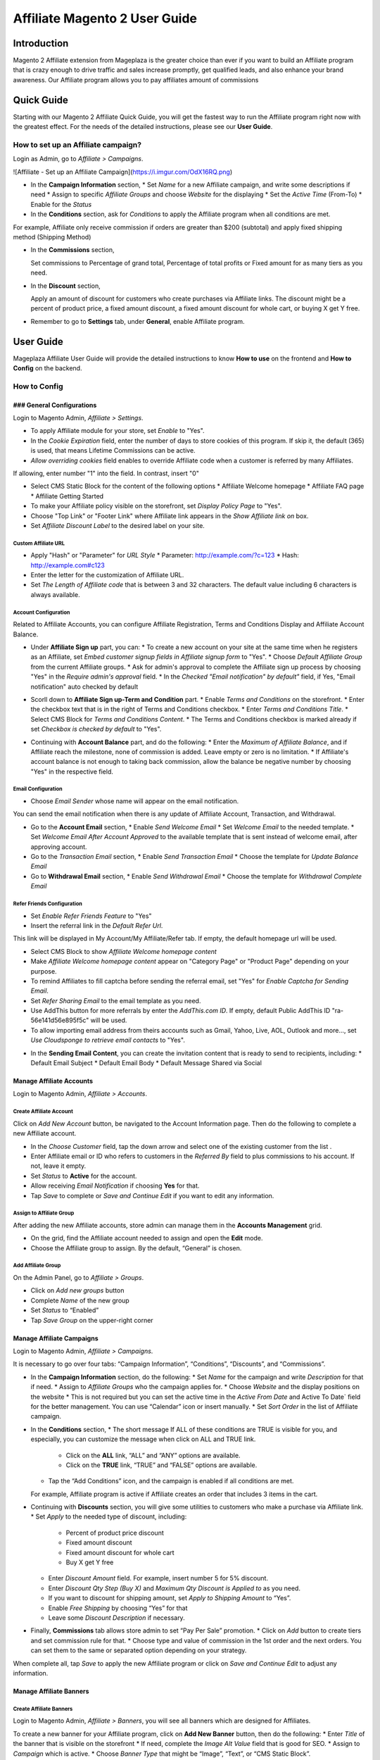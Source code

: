 ================================
Affiliate Magento 2 User Guide
================================


Introduction
--------------

Magento 2 Affiliate extension from Mageplaza is the greater choice than ever if you want to build an Affiliate program that is crazy enough to drive traffic and sales increase promptly, get qualified leads, and also enhance your brand awareness. Our Affiliate program allows you to pay affiliates amount of commissions 

Quick Guide
---------------

Starting with our Magento 2 Affiliate Quick Guide, you will get the fastest way to run the Affiliate program right now with the greatest effect. For the needs of the detailed instructions, please see our **User Guide**.

How to set up an Affiliate campaign?
^^^^^^^^^^^^^^^^^^^^^^^^^^^^^^^^^^^^^^^

Login as Admin, go to `Affiliate > Campaigns`.

![Affiliate - Set up an Affiliate Campaign](https://i.imgur.com/OdX16RQ.png)

* In the **Campaign Information** section,
  * Set `Name` for a new Affiliate campaign, and write some descriptions if need
  * Assign to specific `Affiliate Groups` and choose `Website` for the displaying
  * Set the `Active Time` (From-To) 
  * Enable for the `Status`
* In the **Conditions** section, ask for `Conditions` to apply the Affiliate program when all conditions are met.

.. image:: https://i.imgur.com/fMKi617.png

For example, Affiliate only receive commission if orders are greater than $200 (subtotal) and apply fixed shipping method (Shipping Method)

* In the **Commissions** section,
  
  Set commissions to Percentage of grand total, Percentage of total profits or Fixed amount for as many tiers as you need.

* In the **Discount** section,
 
  Apply an amount of discount for customers who create purchases via Affiliate links. The discount might be a percent of product price, a fixed amount discount, a fixed amount discount for whole cart, or buying X get Y free.

* Remember to go to **Settings** tab, under **General**, enable Affiliate program.

User Guide
--------------

Mageplaza Affiliate User Guide will provide the detailed instructions to know **How to use** on the frontend and  **How to Config** on the backend.

.. How to Use
.. ^^^^^^^^^^^^^^

How to Config
^^^^^^^^^^^^^^^

### General Configurations
``````````````````````````````

Login to Magento Admin, `Affiliate > Settings`.

* To apply Affiliate module for your store, set `Enable` to "Yes".
* In the `Cookie Expiration` field, enter the number of days to store cookies of this program. If skip it, the default (365) is used, that means Lifetime Commissions can be active.
* `Allow overriding cookies` field enables to override Affiliate code when a customer is referred by many Affiliates. 

If allowing, enter number "1" into the field. In contrast, insert "0"

.. image:: https://i.imgur.com/Sb50HxX.png

* Select CMS Static Block for the content of the following options
  * Affiliate Welcome homepage
  * Affiliate FAQ page
  * Affiliate Getting Started
* To make your Affiliate policy visible on the storefront, set `Display Policy Page` to "Yes".
* Choose "Top Link" or "Footer Link" where Affiliate link appears in the `Show Affiliate link on` box.
* Set `Affiliate Discount Label` to the desired label on your site.

.. image:: https://i.imgur.com/FRkERys.png 

Custom Affiliate URL
~~~~~~~~~~~~~~~~~~~~~~~

.. image:: https://i.imgur.com/jo0FRGc.png

* Apply "Hash" or "Parameter" for `URL Style` 
  * Parameter: http://example.com/?c=123
  * Hash: http://example.com#c123
* Enter the letter for the customization of Affiliate URL.
* Set `The Length of Affiliate code` that is between 3 and 32 characters. The default value including 6 characters is always available.

Account Configuration
~~~~~~~~~~~~~~~~~~~~~~~~

Related to Affiliate Accounts, you can configure Affiliate Registration, Terms and Conditions Display and Affiliate Account Balance.

* Under **Affiliate Sign up** part, you can:
  * To create a new account on your site at the same time when he registers as an Affiliate, set `Embed customer signup fields in Affiliate signup form` to "Yes".
  * Choose `Default Affiliate Group` from the current Affiliate groups.
  * Ask for admin's approval to complete the Affiliate sign up process by choosing "Yes" in the `Require admin's approval` field.
  * In the `Checked "Email notification" by default"` field, if Yes, "Email notification" auto checked by default

.. image:: https://i.imgur.com/nKEzZxa.png

* Scorll down to **Affiliate Sign up-Term and Condition** part.
  * Enable `Terms and Conditions` on the storefront.
  * Enter the checkbox text that is in the right of Terms and Conditions checkbox.
  * Enter `Terms and Conditions Title`.
  * Select CMS Block for `Terms and Conditions Content`.
  * The Terms and Conditions checkbox is marked already if set `Checkbox is checked by default` to "Yes".

.. image:: https://i.imgur.com/kDE2X7t.png

* Continuing with **Account Balance** part, and do the following:
  * Enter the `Maximum of Affiliate Balance`, and if Affiliate reach the milestone, none of commission is added. Leave empty or zero is no limitation.
  * If Affiliate's account balance is not enough to taking back commission, allow the balance be negative number by choosing "Yes" in the respective field.

.. image:: https://i.imgur.com/S7DotJH.png

Email Configuration
~~~~~~~~~~~~~~~~~~~~~~

* Choose `Email Sender` whose name will appear on the email notification.

You can send the email notification when there is any update of Affiliate Account, Transaction, and Withdrawal. 

* Go to the **Account Email** section, 
  * Enable `Send Welcome Email`
  * Set `Welcome Email` to the needed template.
  * Set `Welcome Email After Account Approved` to the available template that is sent instead of welcome email, after approving account.
* Go to the `Transaction Email` section,
  * Enable `Send Transaction Email`
  * Choose the template for `Update Balance Email`
* Go to **Withdrawal Email** section, 
  * Enable `Send Withdrawal Email`
  * Choose the template for `Withdrawal Complete Email`

.. image:: https://i.imgur.com/DSF6qK6.png

Refer Friends Configuration
~~~~~~~~~~~~~~~~~~~~~~~~~~~~~~

* Set `Enable Refer Friends Feature` to "Yes"
* Insert the referral link in the `Default Refer Url`. 	

This link will be displayed in My Account/My Affiliate/Refer tab. If empty, the default homepage url will be used.

* Select CMS Block to show `Affiliate Welcome homepage content`
* Make `Affiliate Welcome homepage content` appear on "Category Page" or "Product Page" depending on your purpose.
* To remind Affiliates to fill captcha before sending the referral email, set "Yes" for `Enable Captcha for Sending Email`.
* Set `Refer Sharing Email` to the email template as you need.
* Use AddThis button for more referrals by enter the `AddThis.com ID`. If empty, default Public AddThis ID "ra-56e141d56e895f5c" will be used.
* To allow importing email address from theirs accounts such as Gmail, Yahoo, Live, AOL, Outlook and more..., set `Use Cloudsponge to retrieve email contacts` to "Yes".

.. image:: https://i.imgur.com/Z7s5dJV.png

* In the **Sending Email Content**, you can create the invitation content that is ready to send to recipients, including:
  * Default Email Subject
  * Default Email Body
  * Default Message Shared via Social

.. image:: https://i.imgur.com/0YKZ2Tg.png


Manage Affiliate Accounts
`````````````````````````````

Login to Magento Admin, `Affiliate > Accounts`.

.. image:: https://i.imgur.com/FvZXCYT.png

Create Affiliate Account
~~~~~~~~~~~~~~~~~~~~~~~~~

Click on `Add New Account` button, be navigated to the Account Information page. Then do the following to complete a new Affiliate account.

.. image:: https://i.imgur.com/zkUPFPK.png

* In the `Choose Customer` field, tap the down arrow and select one of the existing customer from the list .
* Enter Affiliate email or ID who refers to customers in the `Referred By` field to plus commissions to his account. If not, leave it empty.
* Set `Status` to **Active** for the account.
* Allow receiving `Email Notification` if choosing **Yes** for that. 
* Tap `Save` to complete or `Save and Continue Edit` if you want to edit any information.

Assign to Affiliate Group
~~~~~~~~~~~~~~~~~~~~~~~~~~~~

After adding the new Affiliate accounts, store admin can manage them in the **Accounts Management** grid.

.. image:: https://i.imgur.com/y4f3KAA.png

* On the grid, find the Affiliate account needed to assign and open the **Edit** mode.
* Choose the Affiliate group to assign. By the default, “General” is chosen.

.. image:: https://i.imgur.com/uny0hVD.png

Add Affiliate Group
~~~~~~~~~~~~~~~~~~~~~~

On the Admin Panel, go to `Affiliate > Groups`.

.. image:: https://i.imgur.com/PjHX12F.png

* Click on `Add new groups` button
* Complete `Name` of the new group
* Set `Status` to “Enabled”
* Tap `Save Group` on the upper-right corner

Manage Affiliate Campaigns
`````````````````````````````

Login to Magento Admin, `Affiliate > Campaigns`.

.. image:: https://i.imgur.com/yB6ZgXI.png

It is necessary to go over four tabs: “Campaign Information”, “Conditions”, “Discounts”, and “Commissions”.

* In the **Campaign Information** section, do the following:
  * Set `Name` for the campaign and write `Description` for that if need.
  * Assign to `Affiliate Groups` who the campaign applies for.
  * Choose `Website` and the display positions on the website 
  * This is not required but you can set the active time in the `Active From Date` and Active To Date` field for the better management. You can use “Calendar” icon or insert manually.
  * Set `Sort Order` in the list of Affiliate campaign.

.. image:: https://i.imgur.com/1fQnKPn.png

* In the **Conditions** section, 
  * The short message If ALL of these conditions are TRUE is visible for you, and especially, you can customize the message when click on ALL and TRUE link.
    * Click on the **ALL** link, “ALL” and “ANY” options are available.
    * Click on the **TRUE** link, “TRUE” and “FALSE” options are available.
  * Tap the “Add Conditions” icon, and the campaign is enabled if all conditions are met.

  For example, Affiliate program is active if Affiliate creates an order that includes 3 items in the cart.

.. image:: https://i.imgur.com/rMIR6Mu.png

  * Leave the conditions blank if you want to apply for all products
* Continuing with **Discounts** section, you will give some utilities to customers who make a purchase via Affiliate link.
  * Set `Apply` to the needed type of discount, including:
    * Percent of product price discount
    * Fixed amount discount
    * Fixed amount discount for whole cart
    * Buy X get Y free
  * Enter `Discount Amount` field. For example, insert number 5 for 5% discount.  
  * Enter `Discount Qty Step (Buy X)` and `Maximum Qty Discount is Applied to` as you need.
  * If you want to discount for shipping amount, set `Apply to Shipping Amount` to “Yes”.
  * Enable `Free Shipping` by choosing “Yes” for that 
  * Leave some `Discount Description` if necessary.

.. image:: https://i.imgur.com/97otiGw.png

* Finally, **Commissions** tab allows store admin to set “Pay Per Sale” promotion. 
  * Click on `Add` button to create tiers and set commission rule for that.
  * Choose type and value of commission in the 1st order and the next orders. You can set them to the same or separated option depending on your strategy.

.. image:: https://i.imgur.com/aiTA8xq.png

  * Enable to add unlimited tiers and delete any tiers you need when tapping `Delete` button in the same row.
  * On the Admin Panel, go to `Affiliate > Settings`, open **Commissions Configuration** section,
    * To allow calculating commissions from tax and shipping fee, set `Earn commission from tax` and `Earn commission from shipping fee` to "Yes".
    * Under **Commission calculation process** part, 
      * To require to create the invoice before Affiliate receives commissions, select "Yes" for `Allow Affiliate receiving commission when Invoice created`.
      * Insert the days for `Hold commission transactions for`. If empty or zero, transaction is not held.
      * To allow getting back commission when the order using the commission to pay is cancelled,set `Deduct commission from Affiliate's balance when order is refunded/canceled` to "Yes".

.. image:: https://i.imgur.com/0QJqk5n.png

When complete all, tap `Save` to apply the new Affiliate program or click on `Save and Continue Edit` to adjust any information.

Manage Affiliate Banners
```````````````````````````

Create Affiliate Banners
~~~~~~~~~~~~~~~~~~~~~~~~~~~~

Login to Magento Admin, `Affiliate > Banners`, you will see all banners which are designed for Affiliates.

.. image:: https://i.imgur.com/Csh6sMp.png

To create a new banner for your Affiliate program, click on **Add New Banner** button, then do the following:
* Enter `Title` of the banner that is visible on the storefront
* If need, complete the `Image Alt Value` field that is good for SEO.
* Assign to `Campaign` which is active.
* Choose `Banner Type` that might be “Image”, “Text”, or “CMS Static Block”.
  * Image - Upload `Image File` and set `Image Size` for its appearance.
  * Text - Enter the `Banner Text Value` in the required area.
  * CMS Static Block - Choose the desired position from the list of `Static Block`. 
* Insert `URL` which the banner is linked to. If empty, it will redirect to Homepage.

.. image:: https://i.imgur.com/FJ8EVrV.png

* Tap `Save Banner` to complete.

Banners Configuration
~~~~~~~~~~~~~~~~~~~~~~

Login to Magento Admin, `Affiliate > Settings`, open **Banners Configration** section, 

* Set `Enable Module` to "Yes", that allows showing any promotion on the banners as you set
* To follow the traffic to the banner, leave "Yes" in the `Enable Traffic Statistic` field
* Support **Reset banner traffic** button to refresh all data
* To show "AddThis" button on your storefront, choose "Yes" in the `Display AddThis social share buttons in frontend` field.
* Enable to write a short message which is shown whenever there is any sharing via Social

.. image:: https://i.imgur.com/Y1nOXiY.png

.. Manage Withdrawals
.. ```````````````````````

Withdrawal Configuration
~~~~~~~~~~~~~~~~~~~~~~~~~~~~

* Set `Allow withdrawal request` to "Yes".
* Active the `Payment Method` that allow paying commissions via Paypal or Banks.
* Set `The minimum balance in affiliate account for requesting withdrawal` to a specific number. If the account balance is less than the required value, the withdrawal is not allowed.
* Enter `Minimum withdrawal amount` and `Maximum withdrawal amount` per withdrawal.
* Not calculate tax for the withdrawal request when selecting "No" in the `Apply tax for withdrawal` field.
* Set the interval for `Allow affiliates to cancel withdrawal request within`. 

.. image:: https://i.imgur.com/vjbkMp5.png

.. ### Manage Transactions


